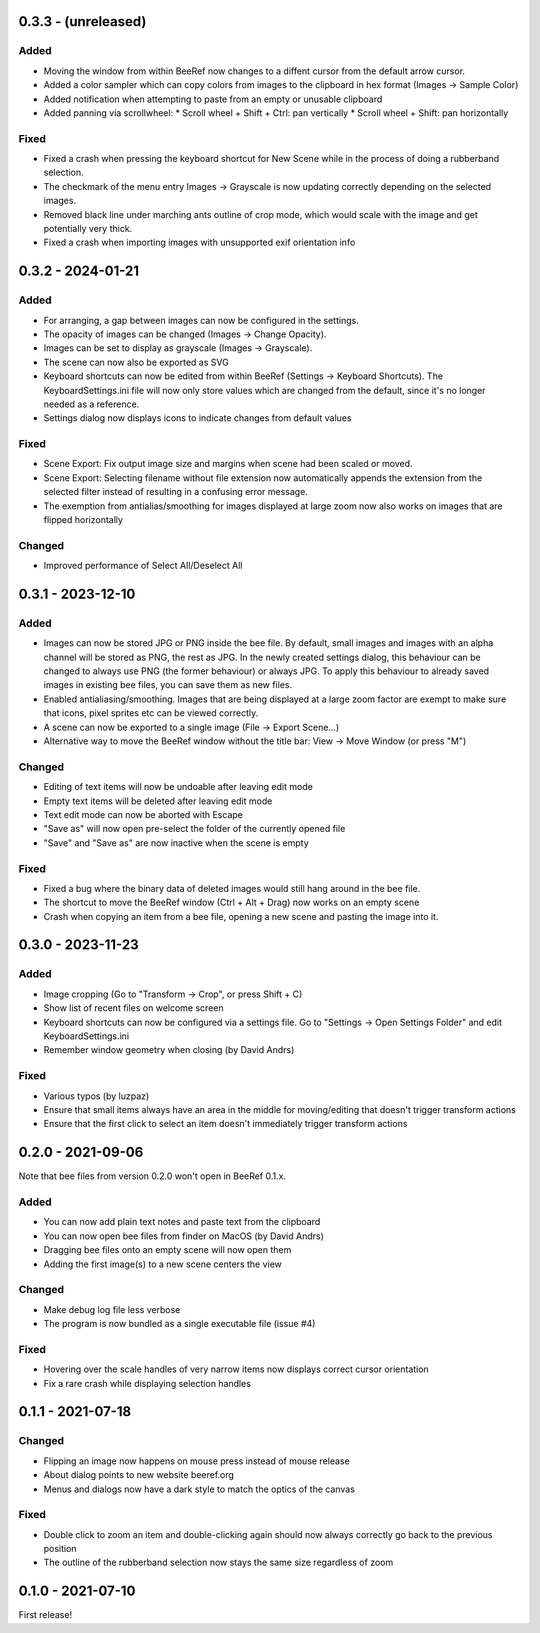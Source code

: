 0.3.3 - (unreleased)
====================

Added
-----

* Moving the window from within BeeRef now changes to a diffent cursor from
  the default arrow cursor.
* Added a color sampler which can copy colors from images to the
  clipboard in hex format (Images -> Sample Color)
* Added notification when attempting to paste from an empty or
  unusable clipboard
* Added panning via scrollwheel:
  * Scroll wheel + Shift + Ctrl: pan vertically
  * Scroll wheel + Shift: pan horizontally


Fixed
-----

* Fixed a crash when pressing the keyboard shortcut for New Scene
  while in the process of doing a rubberband selection.
* The checkmark of the menu entry Images -> Grayscale is now updating
  correctly depending on the selected images.
* Removed black line under marching ants outline of crop mode, which
  would scale with the image and get potentially very thick.
* Fixed a crash when importing images with unsupported exif orientation info



0.3.2 - 2024-01-21
==================

Added
-----

* For arranging, a gap between images can now be configured in the
  settings.
* The opacity of images can be changed (Images -> Change Opacity).
* Images can be set to display as grayscale (Images -> Grayscale).
* The scene can now also be exported as SVG
* Keyboard shortcuts can now be edited from within BeeRef (Settings ->
  Keyboard Shortcuts). The KeyboardSettings.ini file will now only
  store values which are changed from the default, since it's no longer
  needed as a reference.
* Settings dialog now displays icons to indicate changes from default
  values


Fixed
-----

* Scene Export: Fix output image size and margins when scene had been
  scaled or moved.
* Scene Export: Selecting filename without file extension now
  automatically appends the extension from the selected filter instead
  of resulting in a confusing error message.
* The exemption from antialias/smoothing for images displayed at large
  zoom now also works on images that are flipped horizontally


Changed
-------

* Improved performance of Select All/Deselect All



0.3.1 - 2023-12-10
==================

Added
-----

* Images can now be stored JPG or PNG inside the bee file. By default,
  small images and images with an alpha channel will be stored as PNG,
  the rest as JPG. In the newly created settings dialog, this
  behaviour can be changed to always use PNG (the former behaviour) or
  always JPG. To apply this behaviour to already saved images in
  existing bee files, you can save them as new files.
* Enabled antialiasing/smoothing. Images that are being displayed at a
  large zoom factor are exempt to make sure that icons, pixel sprites
  etc can be viewed correctly.
* A scene can now be exported to a single image (File -> Export Scene...)
* Alternative way to move the BeeRef window without the title bar:
  View -> Move Window (or press "M")


Changed
-------

* Editing of text items will now be undoable after leaving edit mode
* Empty text items will be deleted after leaving edit mode
* Text edit mode can now be aborted with Escape
* "Save as" will now open pre-select the folder of the currently opened file
* "Save" and "Save as" are now inactive when the scene is empty


Fixed
-----

* Fixed a bug where the binary data of deleted images would still hang
  around in the bee file.
* The shortcut to move the BeeRef window (Ctrl + Alt + Drag)
  now works on an empty scene
* Crash when copying an item from a bee file, opening a new scene and
  pasting the image into it.


0.3.0 - 2023-11-23
==================

Added
-----

* Image cropping (Go to "Transform -> Crop", or press Shift + C)
* Show list of recent files on welcome screen
* Keyboard shortcuts can now be configured via a settings file.
  Go to "Settings -> Open Settings Folder" and edit KeyboardSettings.ini
* Remember window geometry when closing (by David Andrs)

Fixed
-----

* Various typos (by luzpaz)
* Ensure that small items always have an area in the middle for
  moving/editing that doesn't trigger transform actions
* Ensure that the first click to select an item doesn't immediately trigger
  transform actions


0.2.0 - 2021-09-06
==================

Note that bee files from version 0.2.0 won't open in BeeRef 0.1.x.

Added
-----

* You can now add plain text notes and paste text from the clipboard
* You can now open bee files from finder on MacOS (by David Andrs)
* Dragging bee files onto an empty scene will now open them
* Adding the first image(s) to a new scene centers the view

Changed
-------

* Make debug log file less verbose
* The program is now bundled as a single executable file (issue #4)

Fixed
-----

* Hovering over the scale handles of very narrow items now displays
  correct cursor orientation
* Fix a rare crash while displaying selection handles


0.1.1 - 2021-07-18
==================

Changed
-------

* Flipping an image now happens on mouse press instead of mouse release
* About dialog points to new website beeref.org
* Menus and dialogs now have a dark style to match the optics of the canvas

Fixed
-----

* Double click to zoom an item and double-clicking again should now always
  correctly go back to the previous position
* The outline of the rubberband selection now stays the same size
  regardless of zoom


0.1.0 - 2021-07-10
==================

First release!
